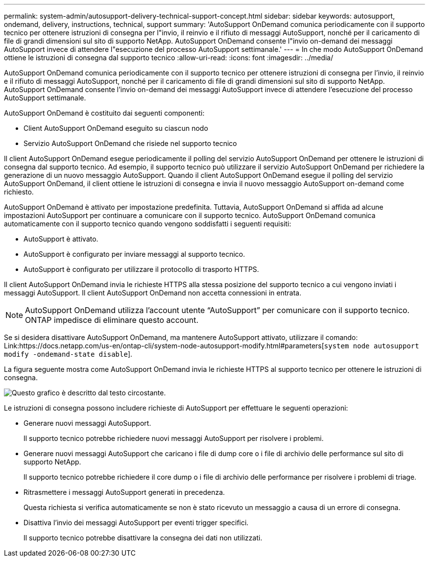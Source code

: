---
permalink: system-admin/autosupport-delivery-technical-support-concept.html 
sidebar: sidebar 
keywords: autosupport, ondemand, delivery, instructions, technical, support 
summary: 'AutoSupport OnDemand comunica periodicamente con il supporto tecnico per ottenere istruzioni di consegna per l"invio, il reinvio e il rifiuto di messaggi AutoSupport, nonché per il caricamento di file di grandi dimensioni sul sito di supporto NetApp. AutoSupport OnDemand consente l"invio on-demand dei messaggi AutoSupport invece di attendere l"esecuzione del processo AutoSupport settimanale.' 
---
= In che modo AutoSupport OnDemand ottiene le istruzioni di consegna dal supporto tecnico
:allow-uri-read: 
:icons: font
:imagesdir: ../media/


[role="lead"]
AutoSupport OnDemand comunica periodicamente con il supporto tecnico per ottenere istruzioni di consegna per l'invio, il reinvio e il rifiuto di messaggi AutoSupport, nonché per il caricamento di file di grandi dimensioni sul sito di supporto NetApp. AutoSupport OnDemand consente l'invio on-demand dei messaggi AutoSupport invece di attendere l'esecuzione del processo AutoSupport settimanale.

AutoSupport OnDemand è costituito dai seguenti componenti:

* Client AutoSupport OnDemand eseguito su ciascun nodo
* Servizio AutoSupport OnDemand che risiede nel supporto tecnico


Il client AutoSupport OnDemand esegue periodicamente il polling del servizio AutoSupport OnDemand per ottenere le istruzioni di consegna dal supporto tecnico. Ad esempio, il supporto tecnico può utilizzare il servizio AutoSupport OnDemand per richiedere la generazione di un nuovo messaggio AutoSupport. Quando il client AutoSupport OnDemand esegue il polling del servizio AutoSupport OnDemand, il client ottiene le istruzioni di consegna e invia il nuovo messaggio AutoSupport on-demand come richiesto.

AutoSupport OnDemand è attivato per impostazione predefinita. Tuttavia, AutoSupport OnDemand si affida ad alcune impostazioni AutoSupport per continuare a comunicare con il supporto tecnico. AutoSupport OnDemand comunica automaticamente con il supporto tecnico quando vengono soddisfatti i seguenti requisiti:

* AutoSupport è attivato.
* AutoSupport è configurato per inviare messaggi al supporto tecnico.
* AutoSupport è configurato per utilizzare il protocollo di trasporto HTTPS.


Il client AutoSupport OnDemand invia le richieste HTTPS alla stessa posizione del supporto tecnico a cui vengono inviati i messaggi AutoSupport. Il client AutoSupport OnDemand non accetta connessioni in entrata.

[NOTE]
====
AutoSupport OnDemand utilizza l'account utente "`AutoSupport`" per comunicare con il supporto tecnico. ONTAP impedisce di eliminare questo account.

====
Se si desidera disattivare AutoSupport OnDemand, ma mantenere AutoSupport attivato, utilizzare il comando: Link:https://docs.netapp.com/us-en/ontap-cli/system-node-autosupport-modify.html#parameters[`system node autosupport modify -ondemand-state disable`].

La figura seguente mostra come AutoSupport OnDemand invia le richieste HTTPS al supporto tecnico per ottenere le istruzioni di consegna.

image::../media/autosupport-ondemand.gif[Questo grafico è descritto dal testo circostante.]

Le istruzioni di consegna possono includere richieste di AutoSupport per effettuare le seguenti operazioni:

* Generare nuovi messaggi AutoSupport.
+
Il supporto tecnico potrebbe richiedere nuovi messaggi AutoSupport per risolvere i problemi.

* Generare nuovi messaggi AutoSupport che caricano i file di dump core o i file di archivio delle performance sul sito di supporto NetApp.
+
Il supporto tecnico potrebbe richiedere il core dump o i file di archivio delle performance per risolvere i problemi di triage.

* Ritrasmettere i messaggi AutoSupport generati in precedenza.
+
Questa richiesta si verifica automaticamente se non è stato ricevuto un messaggio a causa di un errore di consegna.

* Disattiva l'invio dei messaggi AutoSupport per eventi trigger specifici.
+
Il supporto tecnico potrebbe disattivare la consegna dei dati non utilizzati.


